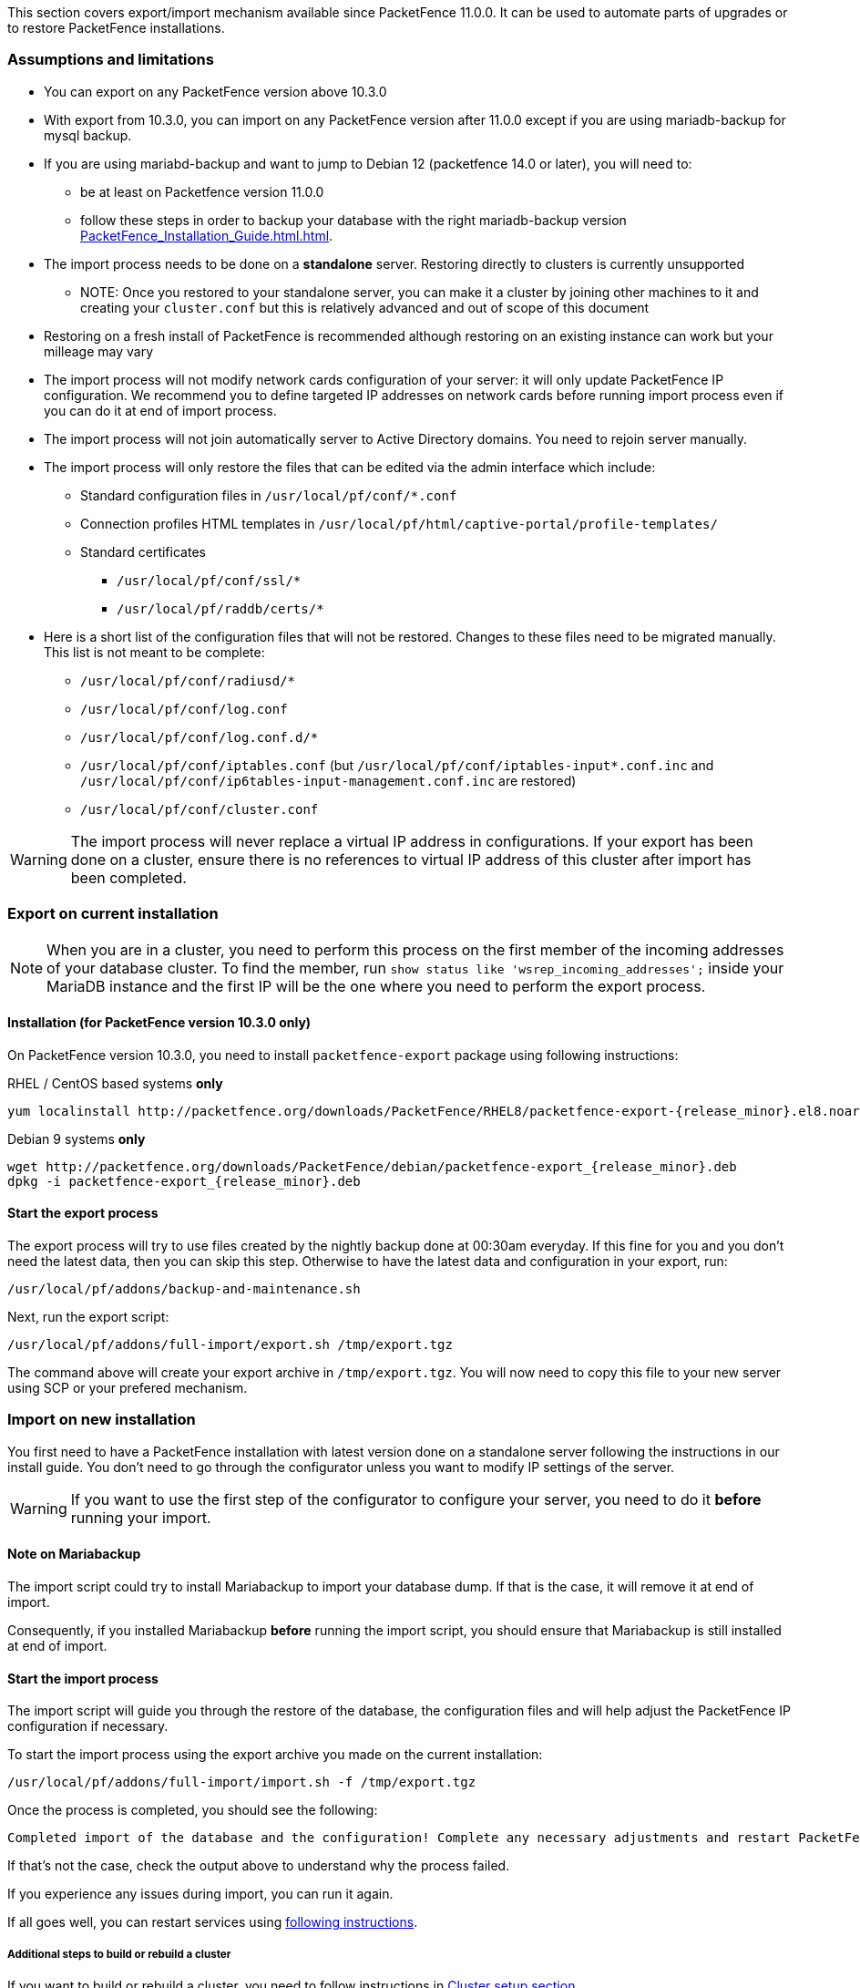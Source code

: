 // to display images directly on GitHub
ifdef::env-github[]
:encoding: UTF-8
:lang: en
:doctype: book
:toc: left
:imagesdir: ../images
endif::[]

////

    This file is part of the PacketFence project.

    See PacketFence_Installation_Guide.asciidoc
    for authors, copyright and license information.

////

//== Export/Import mechanism

This section covers export/import mechanism available since PacketFence 11.0.0.
It can be used to automate parts of upgrades or to restore PacketFence installations.

=== Assumptions and limitations

* You can export on any PacketFence version above 10.3.0
* With export from 10.3.0, you can import on any PacketFence version after 11.0.0 except if you are using mariadb-backup for mysql backup.
* If you are using mariabd-backup and want to jump to Debian 12 (packetfence 14.0 or later), you will need to:
** be at least on Packetfence version 11.0.0
** follow these steps in order to backup your database with the right mariadb-backup version <<PacketFence_Installation_Guide.html#_export_db_with_mariadb-backup_installed_to_[acketFence_14.0.0_on_debian_12>>.
* The import process needs to be done on a **standalone** server. Restoring directly to clusters is currently unsupported
** NOTE: Once you restored to your standalone server, you can make it a
    cluster by joining other machines to it and creating your
    [filename]`cluster.conf` but this is relatively advanced and out of scope
    of this document
* Restoring on a fresh install of PacketFence is recommended although
   restoring on an existing instance can work but your milleage may vary
* The import process will not modify network cards configuration of your server: it will
   only update PacketFence IP configuration. We recommend you to define targeted IP
   addresses on network cards before running import process even if you can do it at end of import process.
* The import process will not join automatically server to Active Directory domains. You need to rejoin server manually.
* The import process will only restore the files that can be edited via the admin interface which include:
** Standard configuration files in [filename]`/usr/local/pf/conf/*.conf`
** Connection profiles HTML templates in [filename]`/usr/local/pf/html/captive-portal/profile-templates/`
** Standard certificates
*** [filename]`/usr/local/pf/conf/ssl/*`
*** [filename]`/usr/local/pf/raddb/certs/*`
* Here is a short list of the configuration files that will not be restored. Changes to these files need to be migrated manually. This list is not meant to be complete:
** [filename]`/usr/local/pf/conf/radiusd/*`
** [filename]`/usr/local/pf/conf/log.conf`
** [filename]`/usr/local/pf/conf/log.conf.d/*`
** [filename]`/usr/local/pf/conf/iptables.conf` (but [filename]`/usr/local/pf/conf/iptables-input*.conf.inc` and [filename]`/usr/local/pf/conf/ip6tables-input-management.conf.inc` are restored)
** [filename]`/usr/local/pf/conf/cluster.conf`


WARNING: The import process will never replace a virtual IP address in
configurations. If your export has been done on a cluster, ensure there is no references to
virtual IP address of this cluster after import has been completed.

=== Export on current installation

NOTE: When you are in a cluster, you need to perform this process on the first
member of the incoming addresses of your database cluster. To find the member,
run `show status like 'wsrep_incoming_addresses';` inside your MariaDB
instance and the first IP will be the one where you need to perform the export
process.

==== Installation (for PacketFence version 10.3.0 only)

On PacketFence version 10.3.0, you need to install `packetfence-export` package using following instructions:

.RHEL / CentOS based systems **only**
// subs=attributes allow to substitute {release_minor} in code block
[source,bash,subs="attributes"]
----
yum localinstall http://packetfence.org/downloads/PacketFence/RHEL8/packetfence-export-{release_minor}.el8.noarch.rpm
----

.Debian 9 systems **only**
[source,bash,subs="attributes"]
----
wget http://packetfence.org/downloads/PacketFence/debian/packetfence-export_{release_minor}.deb
dpkg -i packetfence-export_{release_minor}.deb
----

==== Start the export process

The export process will try to use files created by the nightly backup done at
00:30am everyday. If this fine for you and you don't need the latest data,
then you can skip this step. Otherwise to have the latest data and
configuration in your export, run:

[source,bash]
----
/usr/local/pf/addons/backup-and-maintenance.sh
----

Next, run the export script:

[source,bash]
----
/usr/local/pf/addons/full-import/export.sh /tmp/export.tgz
----

The command above will create your export archive in [filename]`/tmp/export.tgz`. You will
now need to copy this file to your new server using SCP or your prefered
mechanism.

=== Import on new installation

You first need to have a PacketFence installation with latest version done on
a standalone server following the instructions in our install guide. You don't
need to go through the configurator unless you want to modify IP settings of
the server.

WARNING: If you want to use the first step of the configurator to configure your
server, you need to do it **before** running your import.

==== Note on Mariabackup

The import script could try to install Mariabackup to import your database dump. If that is the case,
it will remove it at end of import.

Consequently, if you installed Mariabackup **before** running
the import script, you should ensure that Mariabackup is still installed at end of import.

==== Start the import process

The import script will guide you through the restore of the database, the configuration files and will help adjust the PacketFence IP configuration if necessary.

To start the import process using the export archive you made on the current installation:

[source,bash]
----
/usr/local/pf/addons/full-import/import.sh -f /tmp/export.tgz
----

Once the process is completed, you should see the following:

----
Completed import of the database and the configuration! Complete any necessary adjustments and restart PacketFence
----

If that's not the case, check the output above to understand why the process failed.

If you experience any issues during import, you can run it again.

If all goes well, you can restart services using <<PacketFence_Upgrade_Guide.asciidoc#_restart_packetfence_services,following instructions>>.

===== Additional steps to build or rebuild a cluster

If you want to build or rebuild a cluster, you need to follow instructions in <<PacketFence_Clustering_Guide.asciidoc#_cluster_setup,Cluster setup section>>.

If your previous installation was a cluster, some steps may not be necessary
to do.  Your export archive will contain your previous
[filename]`cluster.conf` file.

WARNING: if you installed Mariabackup before running the import, it's possible that you need to reinstall it.
